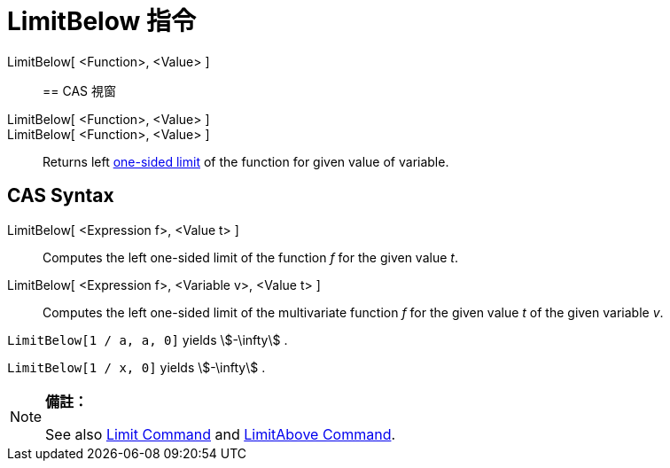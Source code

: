 = LimitBelow 指令
:page-en: commands/LimitBelow
ifdef::env-github[:imagesdir: /zh/modules/ROOT/assets/images]

LimitBelow[ <Function>, <Value> ]::

== CAS 視窗

LimitBelow[ <Function>, <Value> ]::
LimitBelow[ <Function>, <Value> ]::
  Returns left https://en.wikipedia.org/wiki/Limit_of_a_function#One-sided_limits[one-sided limit] of the function for
  given value of variable.

== CAS Syntax

LimitBelow[ <Expression f>, <Value t> ]::
  Computes the left one-sided limit of the function _f_ for the given value _t_.
LimitBelow[ <Expression f>, <Variable v>, <Value t> ]::
  Computes the left one-sided limit of the multivariate function _f_ for the given value _t_ of the given variable _v_.

[EXAMPLE]
====


`++LimitBelow[1 / a, a, 0]++` yields stem:[-\infty] .

====

[EXAMPLE]
====


`++LimitBelow[1 / x, 0]++` yields stem:[-\infty] .

====

[NOTE]
====

*備註：*

See also xref:/s_index_php?title=Limit_Command_action=edit_redlink=1.adoc[Limit Command] and
xref:/s_index_php?title=LimitAbove_Command_action=edit_redlink=1.adoc[LimitAbove Command].

====
